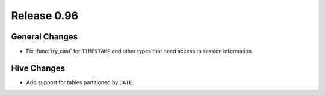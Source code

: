 ============
Release 0.96
============

General Changes
---------------

* Fix :func:`try_cast` for ``TIMESTAMP`` and other types that
  need access to session information.

Hive Changes
------------

* Add support for tables partitioned by ``DATE``.
